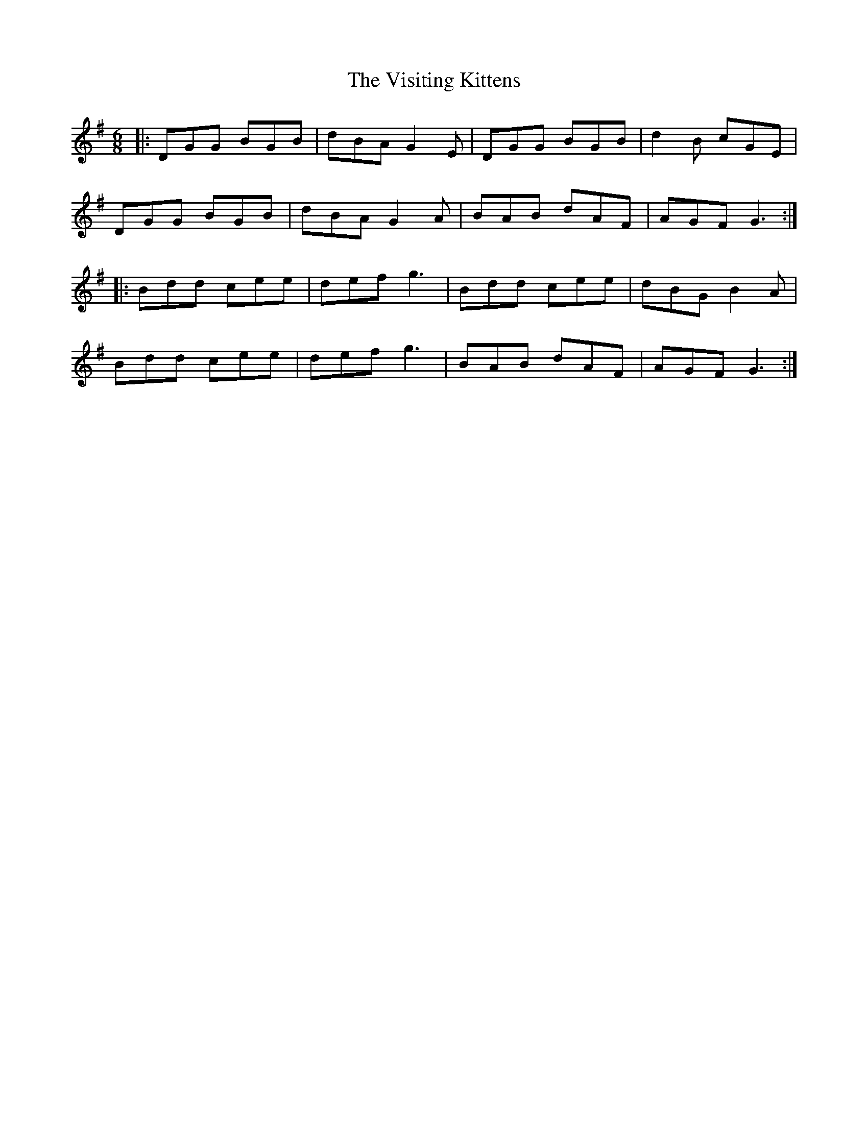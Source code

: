 X: 41864
T: Visiting Kittens, The
R: jig
M: 6/8
K: Gmajor
|:DGG BGB|dBA G2E|DGG BGB|d2B cGE|
DGG BGB|dBA G2A|BAB dAF|AGF G3:|
|:Bdd cee|def g3|Bdd cee|dBG B2A|
Bdd cee|def g3|BAB dAF|AGF G3:|

